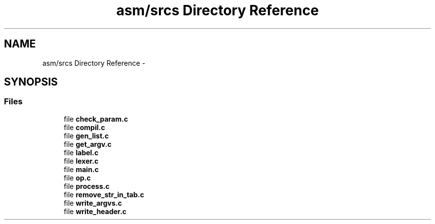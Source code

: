 .TH "asm/srcs Directory Reference" 3 "Thu Apr 9 2015" "Version 1.0" "Corewar" \" -*- nroff -*-
.ad l
.nh
.SH NAME
asm/srcs Directory Reference \- 
.SH SYNOPSIS
.br
.PP
.SS "Files"

.in +1c
.ti -1c
.RI "file \fBcheck_param\&.c\fP"
.br
.ti -1c
.RI "file \fBcompil\&.c\fP"
.br
.ti -1c
.RI "file \fBgen_list\&.c\fP"
.br
.ti -1c
.RI "file \fBget_argv\&.c\fP"
.br
.ti -1c
.RI "file \fBlabel\&.c\fP"
.br
.ti -1c
.RI "file \fBlexer\&.c\fP"
.br
.ti -1c
.RI "file \fBmain\&.c\fP"
.br
.ti -1c
.RI "file \fBop\&.c\fP"
.br
.ti -1c
.RI "file \fBprocess\&.c\fP"
.br
.ti -1c
.RI "file \fBremove_str_in_tab\&.c\fP"
.br
.ti -1c
.RI "file \fBwrite_argvs\&.c\fP"
.br
.ti -1c
.RI "file \fBwrite_header\&.c\fP"
.br
.in -1c
